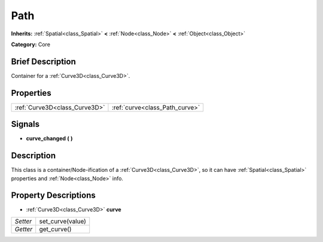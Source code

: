 .. Generated automatically by doc/tools/makerst.py in Godot's source tree.
.. DO NOT EDIT THIS FILE, but the Path.xml source instead.
.. The source is found in doc/classes or modules/<name>/doc_classes.

.. _class_Path:

Path
====

**Inherits:** :ref:`Spatial<class_Spatial>` **<** :ref:`Node<class_Node>` **<** :ref:`Object<class_Object>`

**Category:** Core

Brief Description
-----------------

Container for a :ref:`Curve3D<class_Curve3D>`.

Properties
----------

+-------------------------------+--------------------------------+
| :ref:`Curve3D<class_Curve3D>` | :ref:`curve<class_Path_curve>` |
+-------------------------------+--------------------------------+

Signals
-------

.. _class_Path_curve_changed:

- **curve_changed** **(** **)**

Description
-----------

This class is a container/Node-ification of a :ref:`Curve3D<class_Curve3D>`, so it can have :ref:`Spatial<class_Spatial>` properties and :ref:`Node<class_Node>` info.

Property Descriptions
---------------------

.. _class_Path_curve:

- :ref:`Curve3D<class_Curve3D>` **curve**

+----------+------------------+
| *Setter* | set_curve(value) |
+----------+------------------+
| *Getter* | get_curve()      |
+----------+------------------+

